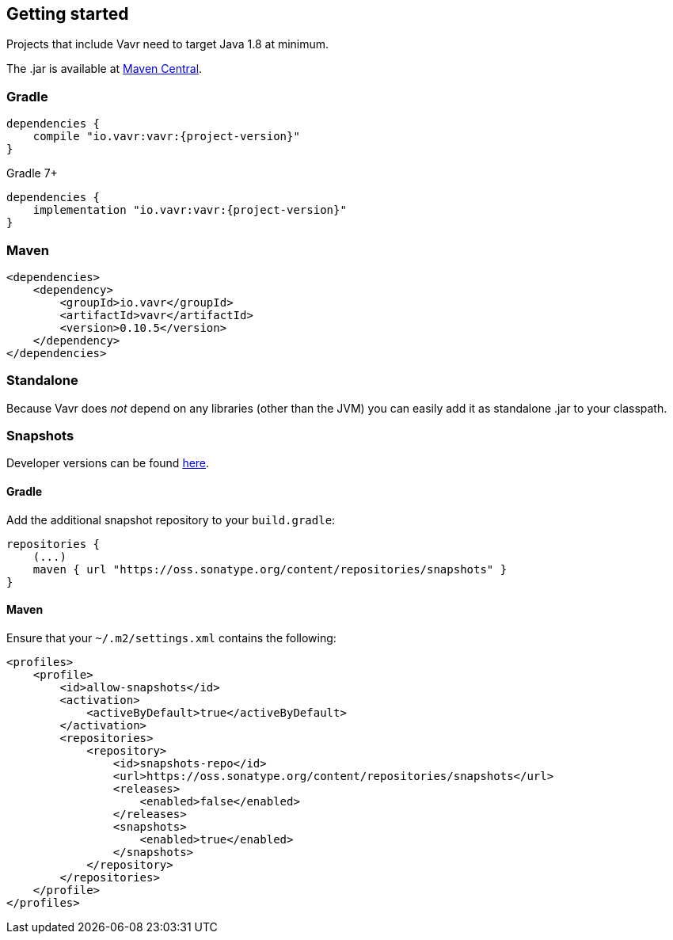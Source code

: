 == Getting started

Projects that include Vavr need to target Java 1.8 at minimum.

The .jar is available at http://search.maven.org/#search%7Cga%7C1%7Cg%3A%22io.vavr%22%20a%3A%22vavr%22[Maven Central].

=== Gradle

[source,groovy]
[subs="attributes"]
----
dependencies {
    compile "io.vavr:vavr:{project-version}"
}
----

Gradle 7+

[source,groovy]
[subs="attributes"]
----
dependencies {
    implementation "io.vavr:vavr:{project-version}"
}
----

=== Maven

[source,xml]
----
<dependencies>
    <dependency>
        <groupId>io.vavr</groupId>
        <artifactId>vavr</artifactId>
        <version>0.10.5</version>
    </dependency>
</dependencies>
----

=== Standalone

Because Vavr does __not__ depend on any libraries (other than the JVM) you can easily add it as standalone .jar to your classpath.

=== Snapshots

Developer versions can be found https://oss.sonatype.org/content/repositories/snapshots/io/vavr/vavr[here].

==== Gradle

Add the additional snapshot repository to your `build.gradle`:

[source,groovy]
----
repositories {
    (...)
    maven { url "https://oss.sonatype.org/content/repositories/snapshots" }
}
----

==== Maven

Ensure that your ``~/.m2/settings.xml`` contains the following:

[source,xml]
----
<profiles>
    <profile>
        <id>allow-snapshots</id>
        <activation>
            <activeByDefault>true</activeByDefault>
        </activation>
        <repositories>
            <repository>
                <id>snapshots-repo</id>
                <url>https://oss.sonatype.org/content/repositories/snapshots</url>
                <releases>
                    <enabled>false</enabled>
                </releases>
                <snapshots>
                    <enabled>true</enabled>
                </snapshots>
            </repository>
        </repositories>
    </profile>
</profiles>
----
